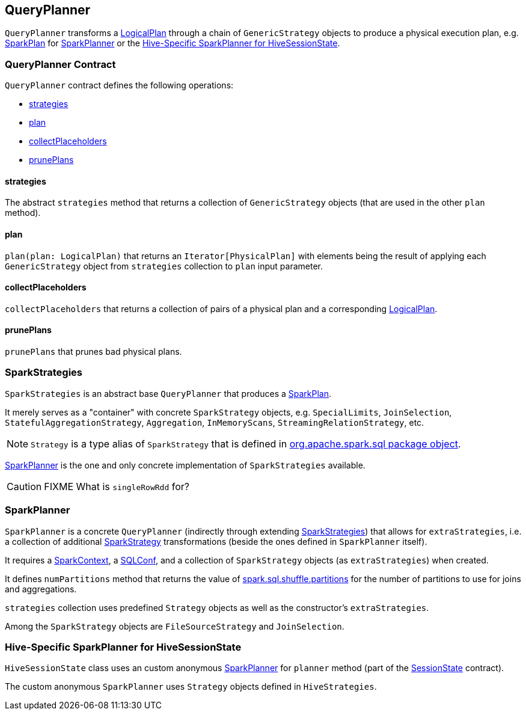 == QueryPlanner

`QueryPlanner` transforms a link:spark-sql-logical-plan.adoc[LogicalPlan] through a chain of `GenericStrategy` objects to produce a physical execution plan, e.g. link:spark-sql-spark-plan.adoc[SparkPlan] for <<SparkPlanner, SparkPlanner>> or the <<HiveSessionState, Hive-Specific SparkPlanner for HiveSessionState>>.

=== [[contract]] QueryPlanner Contract

`QueryPlanner` contract defines the following operations:

* <<strategies, strategies>>
* <<plan, plan>>
* <<collectPlaceholders, collectPlaceholders>>
* <<prunePlans, prunePlans>>

==== [[strategies]] strategies

The abstract `strategies` method that returns a collection of `GenericStrategy` objects (that are used in the other `plan` method).

==== [[plan]] plan

`plan(plan: LogicalPlan)` that returns an `Iterator[PhysicalPlan]` with elements being the result of applying each `GenericStrategy` object from `strategies` collection to `plan` input parameter.

==== [[collectPlaceholders]] collectPlaceholders

`collectPlaceholders` that returns a collection of pairs of a physical plan and a corresponding link:spark-sql-logical-plan.adoc[LogicalPlan].

==== [[prunePlans]] prunePlans

`prunePlans` that prunes bad physical plans.

=== [[SparkStrategies]] SparkStrategies

`SparkStrategies` is an abstract base `QueryPlanner` that produces a link:spark-sql-spark-plan.adoc[SparkPlan].

It merely serves as a "container" with concrete `SparkStrategy` objects, e.g. `SpecialLimits`, `JoinSelection`, `StatefulAggregationStrategy`, `Aggregation`, `InMemoryScans`, `StreamingRelationStrategy`, etc.

NOTE: `Strategy` is a type alias of `SparkStrategy` that is defined in https://github.com/apache/spark/blob/master/sql/core/src/main/scala/org/apache/spark/sql/package.scala#L43[org.apache.spark.sql package object].

<<SparkPlanner, SparkPlanner>> is the one and only concrete implementation of `SparkStrategies` available.

CAUTION: FIXME What is `singleRowRdd` for?

=== [[SparkPlanner]] SparkPlanner

`SparkPlanner` is a concrete `QueryPlanner` (indirectly through extending <<SparkStrategies, SparkStrategies>>) that allows for `extraStrategies`, i.e. a collection of additional <<SparkStrategy, SparkStrategy>> transformations (beside the ones defined in `SparkPlanner` itself).

It requires a link:spark-sparkcontext.adoc[SparkContext], a link:spark-sql-SQLConf.adoc[SQLConf], and a collection of `SparkStrategy` objects (as `extraStrategies`) when created.

It defines `numPartitions` method that returns the value of link:spark-sql-settings.adoc#spark.sql.shuffle.partitions[spark.sql.shuffle.partitions] for the number of partitions to use for joins and aggregations.

`strategies` collection uses predefined `Strategy` objects as well as the constructor's `extraStrategies`.

Among the `SparkStrategy` objects are `FileSourceStrategy` and `JoinSelection`.

=== [[HiveSessionState]] Hive-Specific SparkPlanner for HiveSessionState

`HiveSessionState` class uses an custom anonymous  <<SparkPlanner, SparkPlanner>> for `planner` method (part of the link:spark-sql-sessionstate.adoc[SessionState] contract).

The custom anonymous `SparkPlanner` uses `Strategy` objects defined in `HiveStrategies`.
